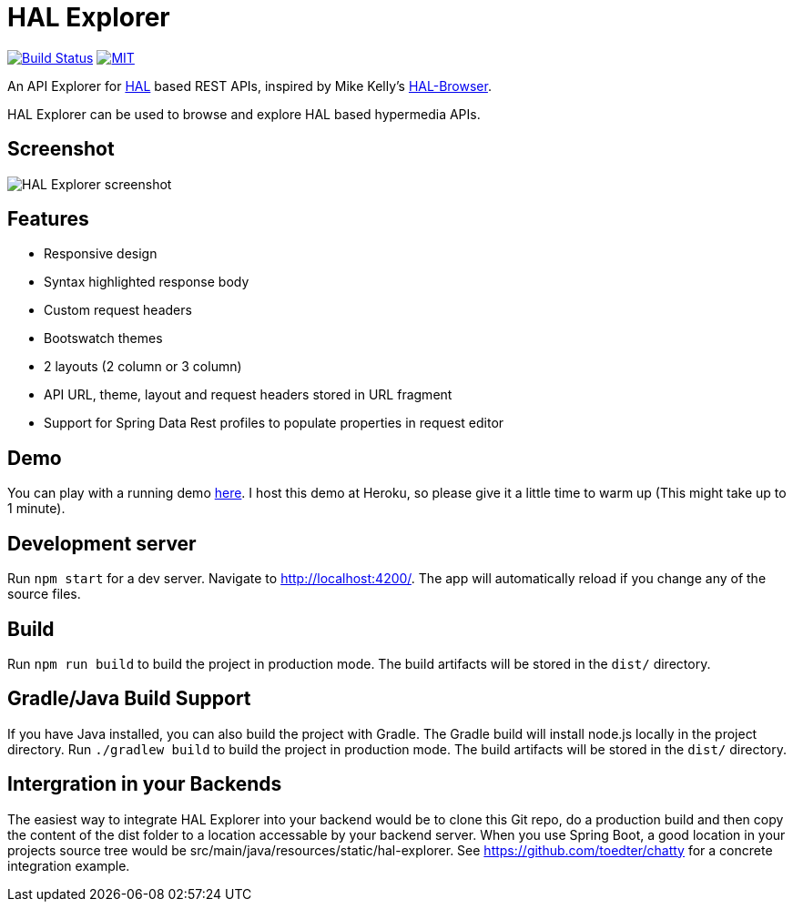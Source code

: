 # HAL Explorer


image:https://travis-ci.org/toedter/hal-explorer.svg?branch=master[Build Status, link="https://travis-ci.org/toedter/hal-explorer"]
image:https://img.shields.io/badge/license-MIT-blue.svg["MIT", link="http://toedter.mit-license.org"]

An API Explorer for http://stateless.co/hal_specification.html[HAL] based REST APIs,
inspired by Mike Kelly's https://github.com/mikekelly/hal-browser[HAL-Browser].

HAL Explorer can be used to browse and explore HAL based hypermedia APIs.

## Screenshot
image:hal-explorer.jpg[HAL Explorer screenshot]

## Features

* Responsive design
* Syntax highlighted response body
* Custom request headers
* Bootswatch themes
* 2 layouts (2 column or 3 column)
* API URL, theme, layout and request headers stored in URL fragment
* Support for Spring Data Rest profiles to populate properties in request editor

## Demo

You can play with a running demo https://chatty42.herokuapp.com/hal-explorer/index.html#theme=Cosmo&url=https://chatty42.herokuapp.com/api[here].
I host this demo at Heroku, so please give it a little time to warm up (This might take up to 1 minute).

## Development server

Run `npm start` for a dev server. Navigate to http://localhost:4200/. The app will automatically reload if you change any of the source files.

## Build

Run `npm run build` to build the project in production mode. The build artifacts will be stored in the `dist/` directory.

## Gradle/Java Build Support

If you have Java installed, you can also build the project with Gradle. The Gradle build will install node.js locally in the project directory.
Run `./gradlew build` to build the project in production mode. The build artifacts will be stored in the `dist/` directory.

## Intergration in your Backends

The easiest way to integrate HAL Explorer into your backend would be to clone this Git repo, do a production build and then copy the content of the dist folder to a location accessable by your backend server. When you use Spring Boot, a good location in your projects source tree would be src/main/java/resources/static/hal-explorer. See https://github.com/toedter/chatty for a concrete integration example.
